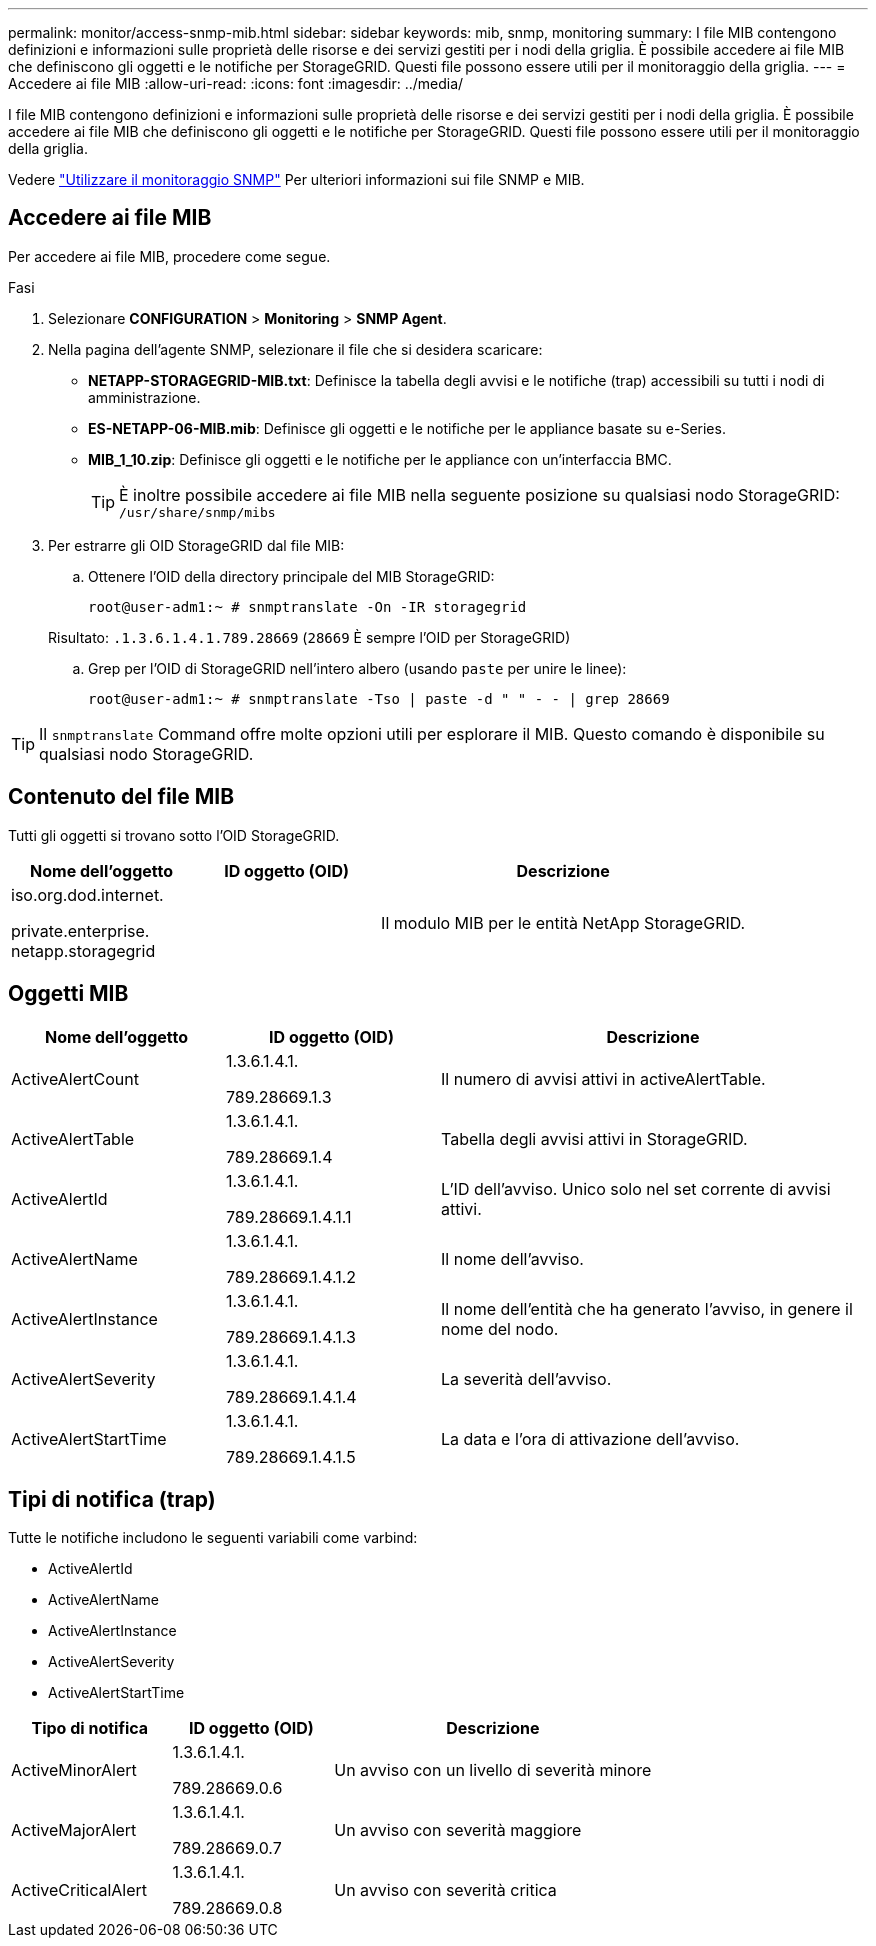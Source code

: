 ---
permalink: monitor/access-snmp-mib.html 
sidebar: sidebar 
keywords: mib, snmp, monitoring 
summary: I file MIB contengono definizioni e informazioni sulle proprietà delle risorse e dei servizi gestiti per i nodi della griglia. È possibile accedere ai file MIB che definiscono gli oggetti e le notifiche per StorageGRID. Questi file possono essere utili per il monitoraggio della griglia. 
---
= Accedere ai file MIB
:allow-uri-read: 
:icons: font
:imagesdir: ../media/


[role="lead"]
I file MIB contengono definizioni e informazioni sulle proprietà delle risorse e dei servizi gestiti per i nodi della griglia. È possibile accedere ai file MIB che definiscono gli oggetti e le notifiche per StorageGRID. Questi file possono essere utili per il monitoraggio della griglia.

Vedere link:using-snmp-monitoring.html["Utilizzare il monitoraggio SNMP"] Per ulteriori informazioni sui file SNMP e MIB.



== Accedere ai file MIB

Per accedere ai file MIB, procedere come segue.

.Fasi
. Selezionare *CONFIGURATION* > *Monitoring* > *SNMP Agent*.
. Nella pagina dell'agente SNMP, selezionare il file che si desidera scaricare:
+
** *NETAPP-STORAGEGRID-MIB.txt*: Definisce la tabella degli avvisi e le notifiche (trap) accessibili su tutti i nodi di amministrazione.
** *ES-NETAPP-06-MIB.mib*: Definisce gli oggetti e le notifiche per le appliance basate su e-Series.
** *MIB_1_10.zip*: Definisce gli oggetti e le notifiche per le appliance con un'interfaccia BMC.
+
[]
====

TIP: È inoltre possibile accedere ai file MIB nella seguente posizione su qualsiasi nodo StorageGRID: `/usr/share/snmp/mibs`

====


. Per estrarre gli OID StorageGRID dal file MIB:
+
.. Ottenere l'OID della directory principale del MIB StorageGRID:
+
`root@user-adm1:~ # snmptranslate -On -IR storagegrid`

+
Risultato: `.1.3.6.1.4.1.789.28669` (`28669` È sempre l'OID per StorageGRID)

.. Grep per l'OID di StorageGRID nell'intero albero (usando `paste` per unire le linee):
+
`root@user-adm1:~ # snmptranslate -Tso | paste -d " " - - | grep 28669`






TIP: Il `snmptranslate` Command offre molte opzioni utili per esplorare il MIB. Questo comando è disponibile su qualsiasi nodo StorageGRID.



== Contenuto del file MIB

Tutti gli oggetti si trovano sotto l'OID StorageGRID.

[cols="1a,1a,2a"]
|===
| Nome dell'oggetto | ID oggetto (OID) | Descrizione 


| .iso.org.dod.internet. +
private.enterprise. +
netapp.storagegrid | .1.3.6.1.4.1.789.28669  a| 
Il modulo MIB per le entità NetApp StorageGRID.

|===


== Oggetti MIB

[cols="1a,1a,2a"]
|===
| Nome dell'oggetto | ID oggetto (OID) | Descrizione 


| ActiveAlertCount | .1.3.6.1.4.1. +
789.28669.1.3  a| 
Il numero di avvisi attivi in activeAlertTable.



| ActiveAlertTable | .1.3.6.1.4.1. +
789.28669.1.4  a| 
Tabella degli avvisi attivi in StorageGRID.



| ActiveAlertId | .1.3.6.1.4.1. +
789.28669.1.4.1.1  a| 
L'ID dell'avviso. Unico solo nel set corrente di avvisi attivi.



| ActiveAlertName | .1.3.6.1.4.1. +
789.28669.1.4.1.2  a| 
Il nome dell'avviso.



| ActiveAlertInstance | .1.3.6.1.4.1. +
789.28669.1.4.1.3  a| 
Il nome dell'entità che ha generato l'avviso, in genere il nome del nodo.



| ActiveAlertSeverity | .1.3.6.1.4.1. +
789.28669.1.4.1.4  a| 
La severità dell'avviso.



| ActiveAlertStartTime | .1.3.6.1.4.1. +
789.28669.1.4.1.5  a| 
La data e l'ora di attivazione dell'avviso.

|===


== Tipi di notifica (trap)

Tutte le notifiche includono le seguenti variabili come varbind:

* ActiveAlertId
* ActiveAlertName
* ActiveAlertInstance
* ActiveAlertSeverity
* ActiveAlertStartTime


[cols="1a,1a,2a"]
|===
| Tipo di notifica | ID oggetto (OID) | Descrizione 


| ActiveMinorAlert | .1.3.6.1.4.1. +
789.28669.0.6  a| 
Un avviso con un livello di severità minore



| ActiveMajorAlert | .1.3.6.1.4.1. +
789.28669.0.7  a| 
Un avviso con severità maggiore



| ActiveCriticalAlert | .1.3.6.1.4.1. +
789.28669.0.8  a| 
Un avviso con severità critica

|===